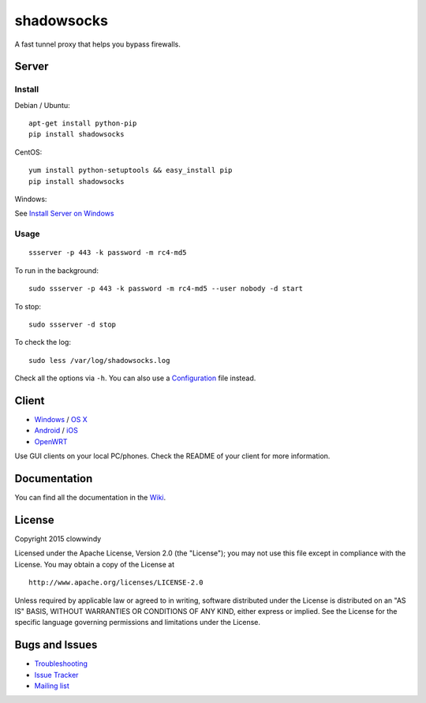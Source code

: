 shadowsocks
===========

|PyPI version| |Build Status| |Coverage Status|

A fast tunnel proxy that helps you bypass firewalls.

Server
------

Install
~~~~~~~

Debian / Ubuntu:

::

    apt-get install python-pip
    pip install shadowsocks

CentOS:

::

    yum install python-setuptools && easy_install pip
    pip install shadowsocks

Windows:

See `Install Server on
Windows <https://github.com/shadowsocks/shadowsocks/wiki/Install-Shadowsocks-Server-on-Windows>`__

Usage
~~~~~

::

    ssserver -p 443 -k password -m rc4-md5

To run in the background:

::

    sudo ssserver -p 443 -k password -m rc4-md5 --user nobody -d start

To stop:

::

    sudo ssserver -d stop

To check the log:

::

    sudo less /var/log/shadowsocks.log

Check all the options via ``-h``. You can also use a
`Configuration <https://github.com/shadowsocks/shadowsocks/wiki/Configuration-via-Config-File>`__
file instead.

Client
------

-  `Windows <https://github.com/shadowsocks/shadowsocks/wiki/Ports-and-Clients#windows>`__
   / `OS
   X <https://github.com/shadowsocks/shadowsocks-iOS/wiki/Shadowsocks-for-OSX-Help>`__
-  `Android <https://github.com/shadowsocks/shadowsocks/wiki/Ports-and-Clients#android>`__
   / `iOS <https://github.com/shadowsocks/shadowsocks-iOS/wiki/Help>`__
-  `OpenWRT <https://github.com/shadowsocks/openwrt-shadowsocks>`__

Use GUI clients on your local PC/phones. Check the README of your client
for more information.

Documentation
-------------

You can find all the documentation in the
`Wiki <https://github.com/shadowsocks/shadowsocks/wiki>`__.

License
-------

Copyright 2015 clowwindy

Licensed under the Apache License, Version 2.0 (the "License"); you may
not use this file except in compliance with the License. You may obtain
a copy of the License at

::

    http://www.apache.org/licenses/LICENSE-2.0

Unless required by applicable law or agreed to in writing, software
distributed under the License is distributed on an "AS IS" BASIS,
WITHOUT WARRANTIES OR CONDITIONS OF ANY KIND, either express or implied.
See the License for the specific language governing permissions and
limitations under the License.

Bugs and Issues
---------------

-  `Troubleshooting <https://github.com/shadowsocks/shadowsocks/wiki/Troubleshooting>`__
-  `Issue
   Tracker <https://github.com/shadowsocks/shadowsocks/issues?state=open>`__
-  `Mailing list <https://groups.google.com/group/shadowsocks>`__

.. |PyPI version| image:: https://img.shields.io/pypi/v/shadowsocks.svg?style=flat
   :target: https://pypi.python.org/pypi/shadowsocks
.. |Build Status| image:: https://img.shields.io/travis/shadowsocks/shadowsocks/master.svg?style=flat
   :target: https://travis-ci.org/shadowsocks/shadowsocks
.. |Coverage Status| image:: https://jenkins.shadowvpn.org/result/shadowsocks
   :target: https://jenkins.shadowvpn.org/job/Shadowsocks/ws/PYENV/py34/label/linux/htmlcov/index.html
